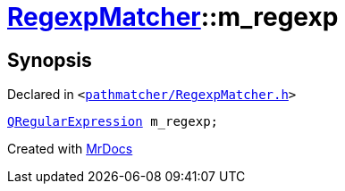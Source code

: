 [#RegexpMatcher-m_regexp]
= xref:RegexpMatcher.adoc[RegexpMatcher]::m&lowbar;regexp
:relfileprefix: ../
:mrdocs:


== Synopsis

Declared in `&lt;https://github.com/PrismLauncher/PrismLauncher/blob/develop/pathmatcher/RegexpMatcher.h#L36[pathmatcher&sol;RegexpMatcher&period;h]&gt;`

[source,cpp,subs="verbatim,replacements,macros,-callouts"]
----
xref:QRegularExpression.adoc[QRegularExpression] m&lowbar;regexp;
----



[.small]#Created with https://www.mrdocs.com[MrDocs]#
